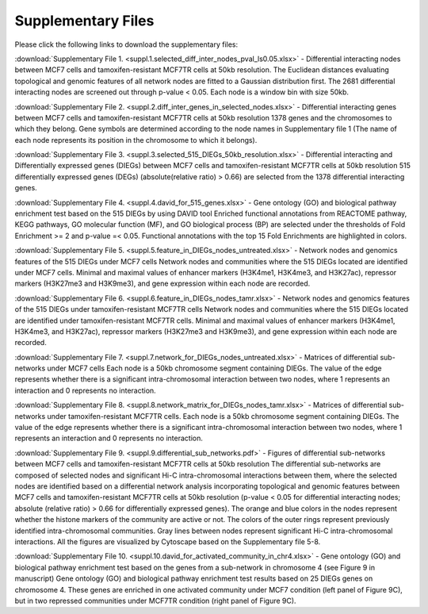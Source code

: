 Supplementary Files
---------------------
Please click the following links to download the supplementary files:

:download:`Supplementary File 1. <suppl.1.selected_diff_inter_nodes_pval_ls0.05.xlsx>` - Differential interacting nodes between MCF7 cells and tamoxifen-resistant MCF7TR cells at 50kb resolution.
The Euclidean distances evaluating topological and genomic features of all network nodes are fitted to a Gaussian distribution first. The 2681 differential interacting nodes are screened out through p-value < 0.05. Each node is a window bin with size 50kb.

:download:`Supplementary File 2. <suppl.2.diff_inter_genes_in_selected_nodes.xlsx>` - Differential interacting genes between MCF7 cells and tamoxifen-resistant MCF7TR cells at 50kb resolution
1378 genes and the chromosomes to which they belong. Gene symbols are determined according to the node names in Supplementary file 1 (The name of each node represents its position in the chromosome to which it belongs).

:download:`Supplementary File 3. <suppl.3.selected_515_DIEGs_50kb_resolution.xlsx>` - Differential interacting and Differentially expressed genes (DIEGs) between MCF7 cells and tamoxifen-resistant MCF7TR cells at 50kb resolution
515 differentially expressed genes (DEGs) (absolute(relative ratio) > 0.66) are selected from the 1378 differential interacting genes.

:download:`Supplementary File 4. <suppl.4.david_for_515_genes.xlsx>` - Gene ontology (GO) and biological pathway enrichment test based on the 515 DIEGs by using DAVID tool
Enriched functional annotations from REACTOME pathway, KEGG pathways, GO molecular function (MF), and GO biological process (BP) are selected under the thresholds of Fold Enrichment >= 2 and p-value =< 0.05. Functional annotations with the top 15 Fold Enrichments are highlighted in colors.

:download:`Supplementary File 5. <suppl.5.feature_in_DIEGs_nodes_untreated.xlsx>` - Network nodes and genomics features of the 515 DIEGs under MCF7 cells
Network nodes and communities where the 515 DIEGs located are identified under MCF7 cells. Minimal and maximal values of enhancer markers (H3K4me1, H3K4me3, and H3K27ac), repressor markers (H3K27me3 and H3K9me3), and gene expression within each node are recorded.

:download:`Supplementary File 6. <suppl.6.feature_in_DIEGs_nodes_tamr.xlsx>` - Network nodes and genomics features of the 515 DIEGs under tamoxifen-resistant MCF7TR cells
Network nodes and communities where the 515 DIEGs located are identified under tamoxifen-resistant MCF7TR cells. Minimal and maximal values of enhancer markers (H3K4me1, H3K4me3, and H3K27ac), repressor markers (H3K27me3 and H3K9me3), and gene expression within each node are recorded.

:download:`Supplementary File 7. <suppl.7.network_for_DIEGs_nodes_untreated.xlsx>` - Matrices of differential sub-networks under MCF7 cells
Each node is a 50kb chromosome segment containing DIEGs. The value of the edge represents whether there is a significant intra-chromosomal interaction between two nodes, where 1 represents an interaction and 0 represents no interaction.

:download:`Supplementary File 8. <suppl.8.network_matrix_for_DIEGs_nodes_tamr.xlsx>` - Matrices of differential sub-networks under tamoxifen-resistant MCF7TR cells.
Each node is a 50kb chromosome segment containing DIEGs. The value of the edge represents whether there is a significant intra-chromosomal interaction between two nodes, where 1 represents an interaction and 0 represents no interaction.

:download:`Supplementary File 9. <suppl.9.differential_sub_networks.pdf>` - Figures of differential sub-networks between MCF7 cells and tamoxifen-resistant MCF7TR cells at 50kb resolution
The differential sub-networks are composed of selected nodes and significant Hi-C intra-chromosomal interactions between them, where the selected nodes are identified based on a differential network analysis incorporating topological and genomic features between MCF7 cells and tamoxifen-resistant MCF7TR cells at 50kb resolution (p-value < 0.05 for differential interacting nodes; absolute (relative ratio) > 0.66 for differentially expressed genes). The orange and blue colors in the nodes represent whether the histone markers of the community are active or not. The colors of the outer rings represent previously identified intra-chromosomal communities. Gray lines between nodes represent significant Hi-C intra-chromosomal interactions. All the figures are visualized by Cytoscape based on the Supplementary file 5-8.

:download:`Supplementary File 10. <suppl.10.david_for_activated_community_in_chr4.xlsx>` - Gene ontology (GO) and biological pathway enrichment test based on the genes from a sub-network in chromosome 4 (see Figure 9 in manuscript)
Gene ontology (GO) and biological pathway enrichment test results based on 25 DIEGs genes on chromosome 4. These genes are enriched in one activated community under MCF7 condition (left panel of Figure 9C), but in two repressed communities under MCF7TR condition (right panel of Figure 9C).